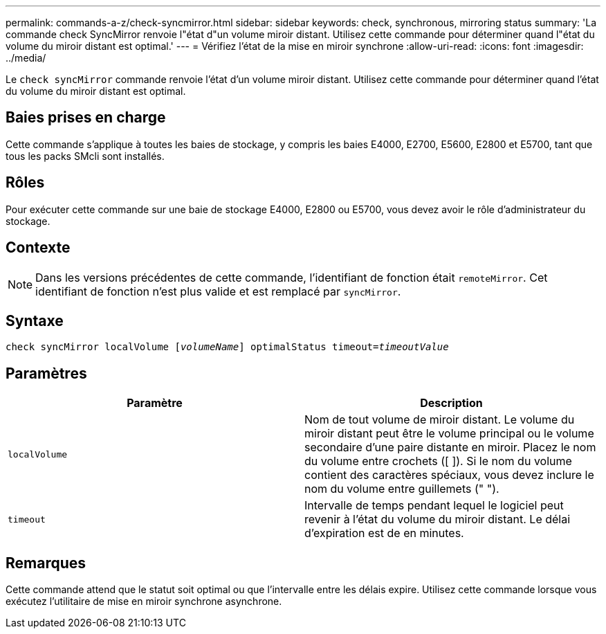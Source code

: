 ---
permalink: commands-a-z/check-syncmirror.html 
sidebar: sidebar 
keywords: check, synchronous, mirroring status 
summary: 'La commande check SyncMirror renvoie l"état d"un volume miroir distant. Utilisez cette commande pour déterminer quand l"état du volume du miroir distant est optimal.' 
---
= Vérifiez l'état de la mise en miroir synchrone
:allow-uri-read: 
:icons: font
:imagesdir: ../media/


[role="lead"]
Le `check syncMirror` commande renvoie l'état d'un volume miroir distant. Utilisez cette commande pour déterminer quand l'état du volume du miroir distant est optimal.



== Baies prises en charge

Cette commande s'applique à toutes les baies de stockage, y compris les baies E4000, E2700, E5600, E2800 et E5700, tant que tous les packs SMcli sont installés.



== Rôles

Pour exécuter cette commande sur une baie de stockage E4000, E2800 ou E5700, vous devez avoir le rôle d'administrateur du stockage.



== Contexte

[NOTE]
====
Dans les versions précédentes de cette commande, l'identifiant de fonction était `remoteMirror`. Cet identifiant de fonction n'est plus valide et est remplacé par `syncMirror`.

====


== Syntaxe

[source, cli, subs="+macros"]
----
check syncMirror localVolume pass:quotes[[_volumeName_]] optimalStatus timeout=pass:quotes[_timeoutValue_]
----


== Paramètres

|===
| Paramètre | Description 


 a| 
`localVolume`
 a| 
Nom de tout volume de miroir distant. Le volume du miroir distant peut être le volume principal ou le volume secondaire d'une paire distante en miroir. Placez le nom du volume entre crochets ([ ]). Si le nom du volume contient des caractères spéciaux, vous devez inclure le nom du volume entre guillemets (" ").



 a| 
`timeout`
 a| 
Intervalle de temps pendant lequel le logiciel peut revenir à l'état du volume du miroir distant. Le délai d'expiration est de en minutes.

|===


== Remarques

Cette commande attend que le statut soit optimal ou que l'intervalle entre les délais expire. Utilisez cette commande lorsque vous exécutez l'utilitaire de mise en miroir synchrone asynchrone.
